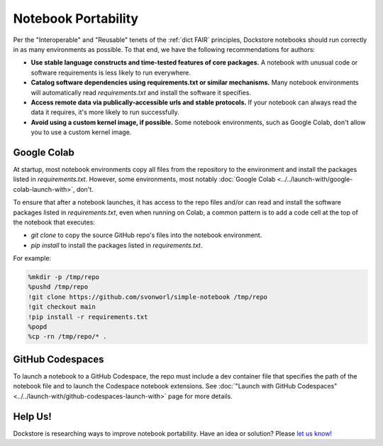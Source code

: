 Notebook Portability
====================

Per the "Interoperable" and "Reusable" tenets of the :ref:`dict FAIR` principles, Dockstore notebooks should run correctly in as many environments as possible.  To that end, we have the following recommendations for authors:

- **Use stable language constructs and time-tested features of core packages.**  A notebook with unusual code or software requirements is less likely to run everywhere.
- **Catalog software dependencies using requirements.txt or similar mechanisms.**  Many notebook environments will automatically read `requirements.txt` and install the software it specifies.
- **Access remote data via publically-accessible urls and stable protocols.**  If your notebook can always read the data it requires, it's more likely to run successfully.
- **Avoid using a custom kernel image, if possible.**  Some notebook environments, such as Google Colab, don't allow you to use a custom kernel image.

Google Colab
------------

At startup, most notebook environments copy all files from the repository to the environment and install the packages listed in `requirements.txt`.  However, some environments, most notably :doc:`Google Colab <../../launch-with/google-colab-launch-with>`, don't.

To ensure that after a notebook launches, it has access to the repo files and/or can read and install the software packages listed in `requirements.txt`, even when running on Colab, a common pattern is to add a code cell at the top of the notebook that executes:

- `git clone` to copy the source GitHub repo's files into the notebook environment.
- `pip install` to install the packages listed in `requirements.txt`.

For example:

.. code:: sh

    %mkdir -p /tmp/repo
    %pushd /tmp/repo
    !git clone https://github.com/svonworl/simple-notebook /tmp/repo
    !git checkout main
    !pip install -r requirements.txt
    %popd
    %cp -rn /tmp/repo/* .

GitHub Codespaces
-----------------

To launch a notebook to a GitHub Codespace, the repo must include a dev container file that specifies the path of the notebook file and to launch the Codespace notebook extensions.  See :doc:`"Launch with GitHub Codespaces" <../../launch-with/github-codespaces-launch-with>` page for more details.

Help Us!
--------
Dockstore is researching ways to improve notebook portability.  Have an idea or solution?  Please `let us know! <https://github.com/dockstore/dockstore/issues/new/choose>`_

